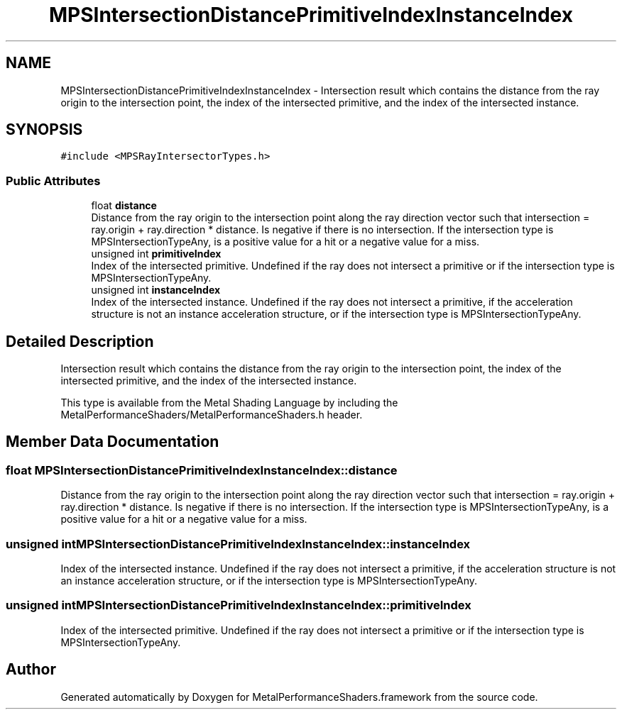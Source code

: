 .TH "MPSIntersectionDistancePrimitiveIndexInstanceIndex" 3 "Mon Jul 9 2018" "Version MetalPerformanceShaders-119.3" "MetalPerformanceShaders.framework" \" -*- nroff -*-
.ad l
.nh
.SH NAME
MPSIntersectionDistancePrimitiveIndexInstanceIndex \- Intersection result which contains the distance from the ray origin to the intersection point, the index of the intersected primitive, and the index of the intersected instance\&.  

.SH SYNOPSIS
.br
.PP
.PP
\fC#include <MPSRayIntersectorTypes\&.h>\fP
.SS "Public Attributes"

.in +1c
.ti -1c
.RI "float \fBdistance\fP"
.br
.RI "Distance from the ray origin to the intersection point along the ray direction vector such that intersection = ray\&.origin + ray\&.direction * distance\&. Is negative if there is no intersection\&. If the intersection type is MPSIntersectionTypeAny, is a positive value for a hit or a negative value for a miss\&. "
.ti -1c
.RI "unsigned int \fBprimitiveIndex\fP"
.br
.RI "Index of the intersected primitive\&. Undefined if the ray does not intersect a primitive or if the intersection type is MPSIntersectionTypeAny\&. "
.ti -1c
.RI "unsigned int \fBinstanceIndex\fP"
.br
.RI "Index of the intersected instance\&. Undefined if the ray does not intersect a primitive, if the acceleration structure is not an instance acceleration structure, or if the intersection type is MPSIntersectionTypeAny\&. "
.in -1c
.SH "Detailed Description"
.PP 
Intersection result which contains the distance from the ray origin to the intersection point, the index of the intersected primitive, and the index of the intersected instance\&. 

This type is available from the Metal Shading Language by including the MetalPerformanceShaders/MetalPerformanceShaders\&.h header\&. 
.SH "Member Data Documentation"
.PP 
.SS "float MPSIntersectionDistancePrimitiveIndexInstanceIndex::distance"

.PP
Distance from the ray origin to the intersection point along the ray direction vector such that intersection = ray\&.origin + ray\&.direction * distance\&. Is negative if there is no intersection\&. If the intersection type is MPSIntersectionTypeAny, is a positive value for a hit or a negative value for a miss\&. 
.SS "unsigned int MPSIntersectionDistancePrimitiveIndexInstanceIndex::instanceIndex"

.PP
Index of the intersected instance\&. Undefined if the ray does not intersect a primitive, if the acceleration structure is not an instance acceleration structure, or if the intersection type is MPSIntersectionTypeAny\&. 
.SS "unsigned int MPSIntersectionDistancePrimitiveIndexInstanceIndex::primitiveIndex"

.PP
Index of the intersected primitive\&. Undefined if the ray does not intersect a primitive or if the intersection type is MPSIntersectionTypeAny\&. 

.SH "Author"
.PP 
Generated automatically by Doxygen for MetalPerformanceShaders\&.framework from the source code\&.
